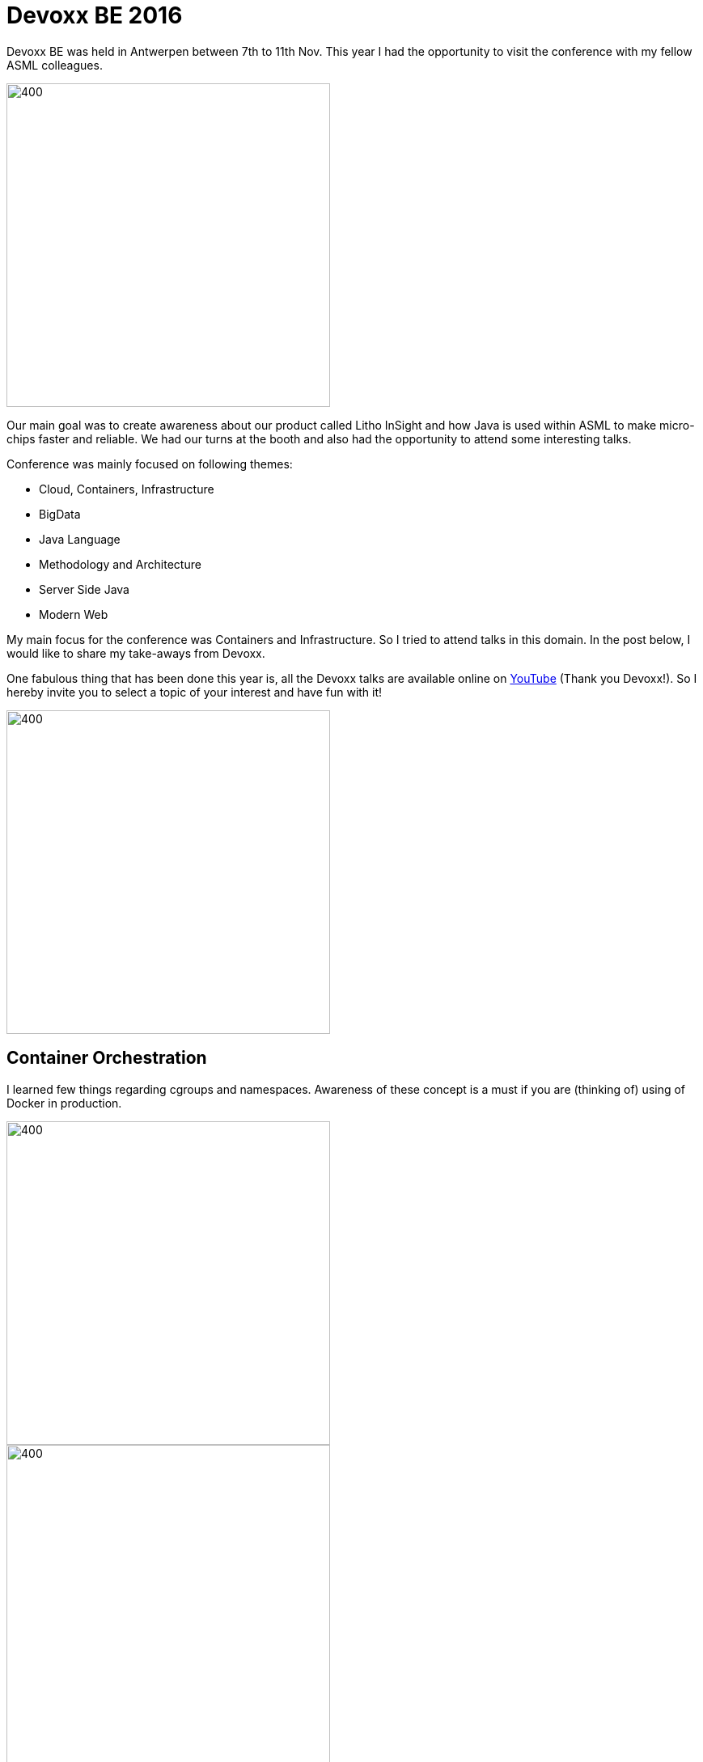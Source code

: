 = Devoxx BE 2016
:published_at: 2016-12-08
:hp-tags: kubernetes, docker, reactive, containers

Devoxx BE was held in Antwerpen between 7th to 11th Nov. This year I had the opportunity to visit the conference with
 my fellow ASML colleagues.

image::ASML-Bronze-Sponser.PNG[400,400]

Our main goal was to create awareness about our product called Litho InSight and how Java is used within ASML to make micro-chips faster and reliable. We had our turns at the booth and also had the opportunity to attend some interesting talks.

Conference was mainly focused on following themes:

* Cloud, Containers, Infrastructure
* BigData
* Java Language
* Methodology and Architecture
* Server Side Java
* Modern Web

My main focus for the conference was Containers and Infrastructure. So I tried to attend talks in this domain.
In the post below, I would like to share my take-aways from Devoxx.

One fabulous thing that has been done this year is, all the Devoxx talks are available online on https://www.youtube.com/playlist?list=PLRsbF2sD7JVq_TvmCyJC3-oT9nBGdwq6s[YouTube] (Thank you Devoxx!).
So I hereby invite you to select a topic of your interest and have fun with it!


image::OpenEverything.jpg[400,400]


== Container Orchestration

I learned few things regarding cgroups and namespaces. Awareness of these concept is a must if you are (thinking of) using of Docker in production.

image::Kubernetes.png[400,400]

image::JVMOnDocker.png[400,400]



== Debugging Distributed Systems

Really insightful https://www.youtube.com/watch?v=CmuA9yhCmNY[talk] based on outage witnessed by PagerDuty because some interesting issues with ZooKeeper. This is my favorite talk from Devoxx-2016.

image::LockAndBlock.png[400,400]


== CDI 2.0

CDI is one of the very few JSR's available on a dedicated clutter free site http://cdi-spec.org/. Please take your
time to read it. From CDI2.0, async events can be beneficial in my daily job. For JavaSE developers, good news is they can now use dependencies to spec i.s.o. implementation like Weld (which is the reference implementation).

image::CDI2.0.png[400,400]


== Reactive

One of the interesting aspect of the whole reactive movement is the evolvement of traditional database drivers to support async I/O. This is something worth looking into, even if you are not _into the whole reactive thing!_

image::Reactive.png[400,400]




